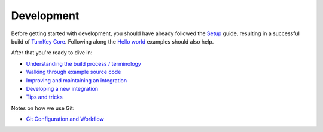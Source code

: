 Development
===========

Before getting started with development, you should have already
followed the `Setup`_ guide, resulting in a successful build of `TurnKey
Core`_. Following along the `Hello world`_ examples should also help.

After that you're ready to dive in:

* `Understanding the build process / terminology <buildprocess.rst>`_
* `Walking through example source code <walkthrough.rst>`_
* `Improving and maintaining an integration <maintenance.rst>`_
* `Developing a new integration <new-app.rst>`_

* `Tips and tricks <../getting-started/tips.rst>`_

Notes on how we use Git:

* `Git Configuration and Workflow <git.rst>`_



.. _Setup: ../getting-started/setup.rst
.. _TurnKey Core: https://github.com/turnkeylinux-apps/core/
.. _Hello world: ../getting-started/helloworld.rst

